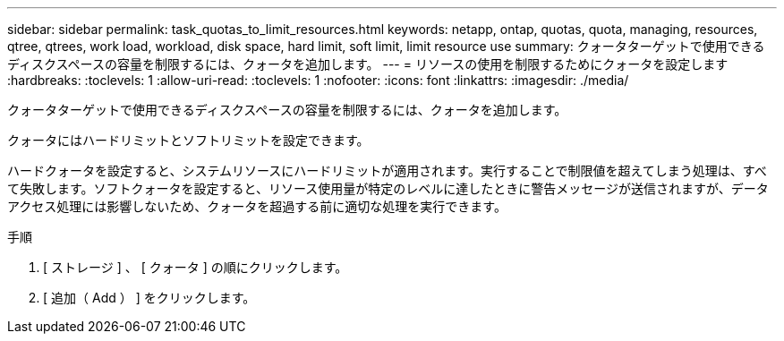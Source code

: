 ---
sidebar: sidebar 
permalink: task_quotas_to_limit_resources.html 
keywords: netapp, ontap, quotas, quota, managing, resources, qtree, qtrees, work load, workload, disk space, hard limit, soft limit, limit resource use 
summary: クォータターゲットで使用できるディスクスペースの容量を制限するには、クォータを追加します。 
---
= リソースの使用を制限するためにクォータを設定します
:hardbreaks:
:toclevels: 1
:allow-uri-read: 
:toclevels: 1
:nofooter: 
:icons: font
:linkattrs: 
:imagesdir: ./media/


[role="lead"]
クォータターゲットで使用できるディスクスペースの容量を制限するには、クォータを追加します。

クォータにはハードリミットとソフトリミットを設定できます。

ハードクォータを設定すると、システムリソースにハードリミットが適用されます。実行することで制限値を超えてしまう処理は、すべて失敗します。ソフトクォータを設定すると、リソース使用量が特定のレベルに達したときに警告メッセージが送信されますが、データアクセス処理には影響しないため、クォータを超過する前に適切な処理を実行できます。

.手順
. [ ストレージ ] 、 [ クォータ ] の順にクリックします。
. [ 追加（ Add ） ] をクリックします。


